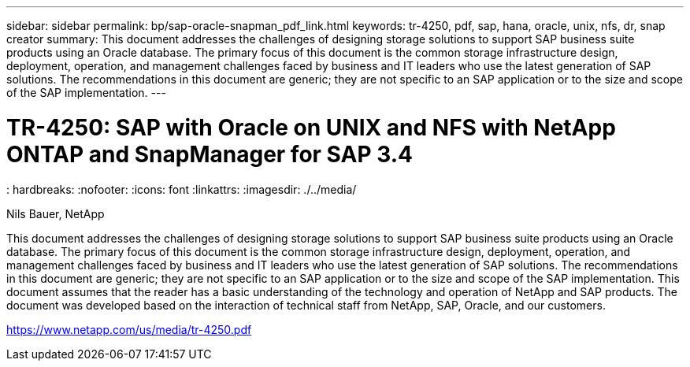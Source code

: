 ---
sidebar: sidebar
permalink: bp/sap-oracle-snapman_pdf_link.html
keywords: tr-4250, pdf, sap, hana, oracle, unix, nfs, dr, snap creator
summary: This document addresses the challenges of designing storage solutions to support SAP business suite products using an Oracle database. The primary focus of this document is the common storage infrastructure design, deployment, operation, and management challenges faced by business and IT leaders who use the latest generation of SAP solutions. The recommendations in this document are generic; they are not specific to an SAP application or to the size and scope of the SAP implementation.
---

= TR-4250: SAP with Oracle on UNIX and NFS with NetApp ONTAP and SnapManager for SAP 3.4
: hardbreaks:
:nofooter:
:icons: font
:linkattrs:
:imagesdir: ./../media/

Nils Bauer, NetApp

This document addresses the challenges of designing storage solutions to support SAP business suite products using an Oracle database. The primary focus of this document is the common storage infrastructure design, deployment, operation, and management challenges faced by business and IT leaders who use the latest generation of SAP solutions. The recommendations in this document are generic; they are not specific to an SAP application or to the size and scope of the SAP implementation. This document assumes that the reader has a basic understanding of the technology and operation of NetApp and SAP products. The document was developed based on the interaction of technical staff from NetApp, SAP, Oracle, and our customers.

link:https://www.netapp.com/us/media/tr-4250.pdf[https://www.netapp.com/us/media/tr-4250.pdf]
